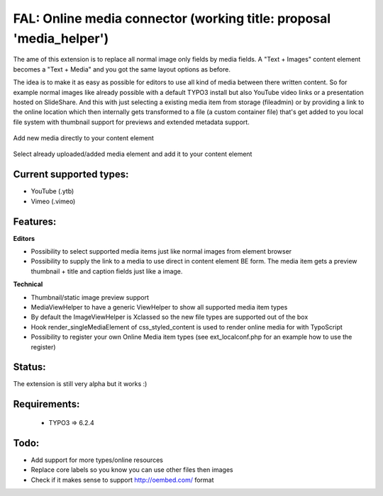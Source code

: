 
FAL: Online media connector (working title: proposal 'media_helper')
====================================================================

The ame of this extension is to replace all normal image only fields by media fields. A "Text + Images" content element becomes a "Text + Media" and you got the same layout options as before.

The idea is to make it as easy as possible for editors to use all kind of media between there written content. So for example normal images like already possible with a default TYPO3 install but also YouTube video links or a presentation hosted on SlideShare.
And this with just selecting a existing media item from storage (fileadmin) or by providing a link to the online location which then internally gets transformed to a file (a custom container file) that's get added to you local file system with thumbnail support for previews and extended metadata support.


.. figure:: Documentation/Assets/add-new-media-to-ttcontent-element.png
   :alt: Add new media directly to your content element
   :align: center

   Add new media directly to your content element

.. figure:: Documentation/Assets/add-existing-media-to-ttcontent-element.png
   :alt: Select already uploaded/added media element and add it to your content element
   :align: center

   Select already uploaded/added media element and add it to your content element


Current supported types:
------------------------
- YouTube (.ytb)
- Vimeo (.vimeo)


Features:
---------

**Editors**

- Possibility to select supported media items just like normal images from element browser
- Possibility to supply the link to a media to use direct in content element BE form.
  The media item gets a preview thumbnail + title and caption fields just like a image.

**Technical**

- Thumbnail/static image preview support
- MediaViewHelper to have a generic ViewHelper to show all supported media item types
- By default the ImageViewHelper is Xclassed so the new file types are supported out of the box
- Hook render_singleMediaElement of css_styled_content is used to render online media for with TypoScript
- Possibility to register your own Online Media item types (see ext_localconf.php for an example how to use the register)


Status:
-------

The extension is still very alpha but it works :)


Requirements:
-------------
 - TYPO3 => 6.2.4


Todo:
-----

- Add support for more types/online resources
- Replace core labels so you know you can use other files then images
- Check if it makes sense to support http://oembed.com/ format


